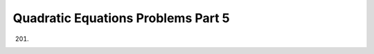 .. meta::
   :author: Shiv Shankar Dayal
   :title: Quadratic Equations Problems Part 5
   :description: Quadratic Equations Problems Part 5
   :keywords: quadratic equations, algebra

Quadratic Equations Problems Part 5
***********************************
201.
